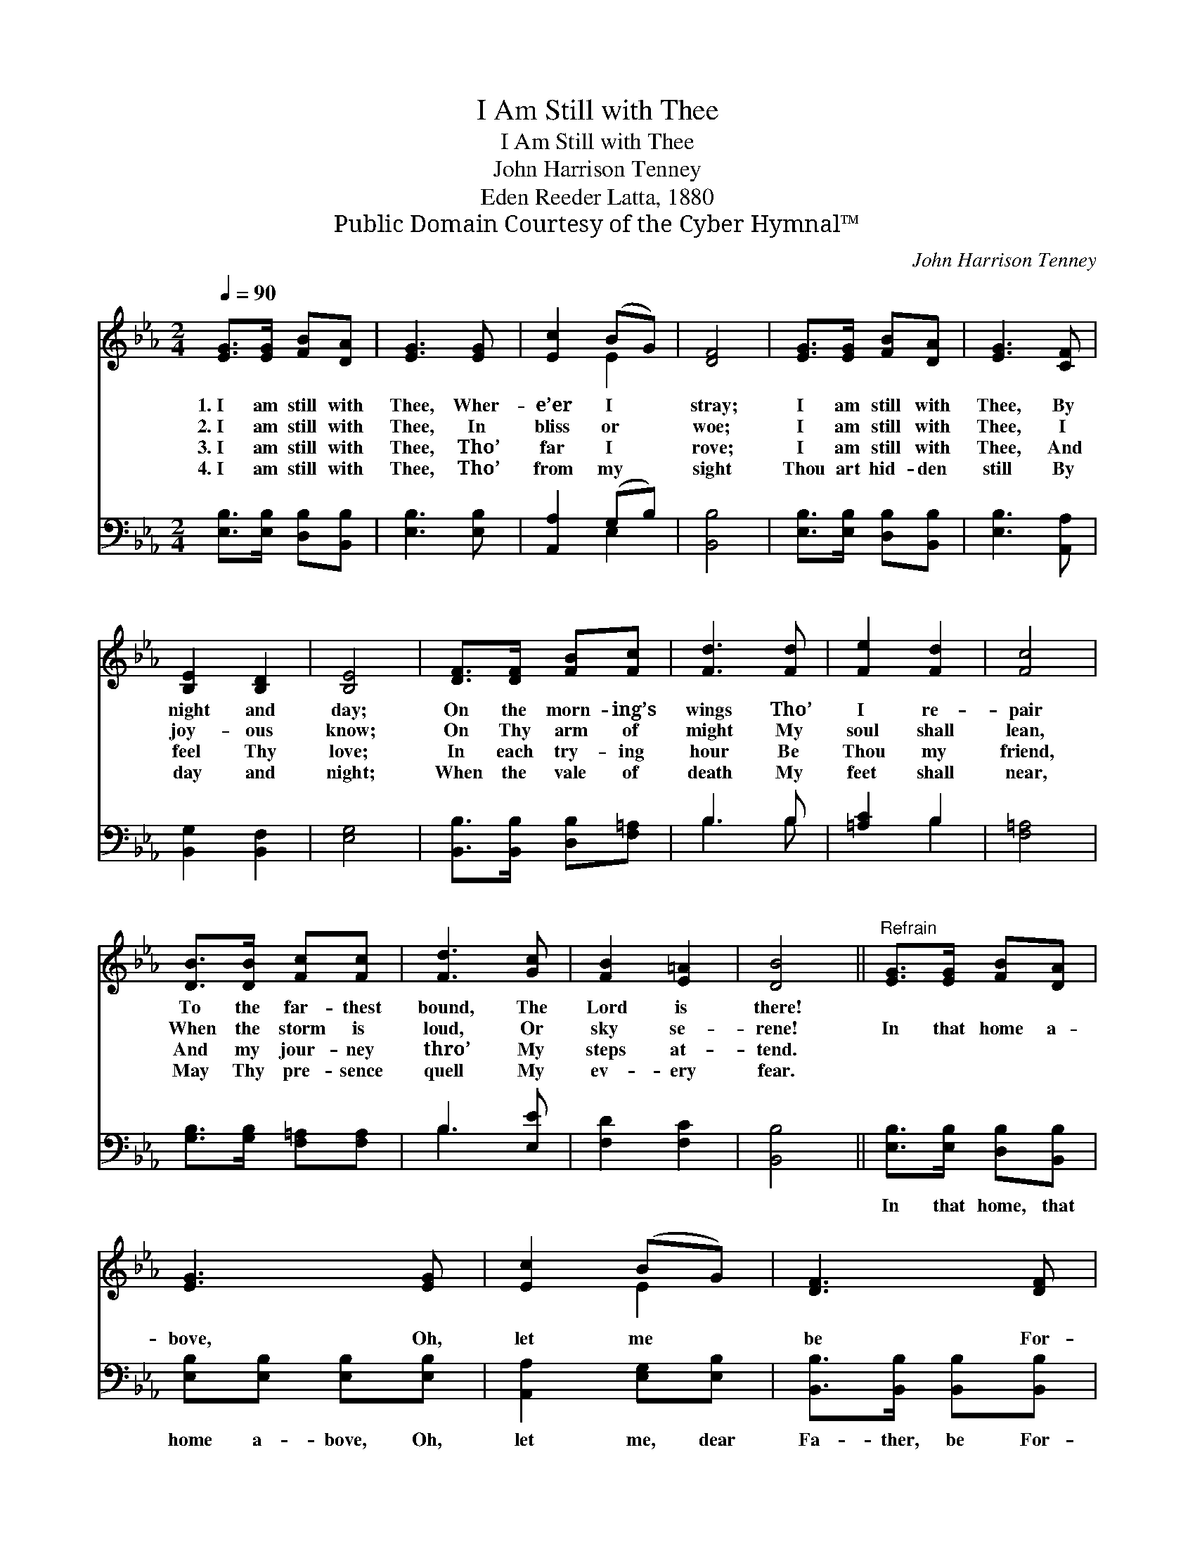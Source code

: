 X:1
T:I Am Still with Thee
T:I Am Still with Thee
T:John Harrison Tenney
T:Eden Reeder Latta, 1880
T:Public Domain Courtesy of the Cyber Hymnal™
C:John Harrison Tenney
Z:Public Domain
Z:Courtesy of the Cyber Hymnal™
%%score ( 1 2 ) ( 3 4 )
L:1/8
Q:1/4=90
M:2/4
K:Eb
V:1 treble 
V:2 treble 
V:3 bass 
V:4 bass 
V:1
 [EG]>[EG] [FB][DA] | [EG]3 [EG] | [Ec]2 (BG) | [DF]4 | [EG]>[EG] [FB][DA] | [EG]3 [CF] | %6
w: 1.~I am still with|Thee, Wher-|e’er I *|stray;|I am still with|Thee, By|
w: 2.~I am still with|Thee, In|bliss or *|woe;|I am still with|Thee, I|
w: 3.~I am still with|Thee, Tho’|far I *|rove;|I am still with|Thee, And|
w: 4.~I am still with|Thee, Tho’|from my *|sight|Thou art hid- den|still By|
 [B,E]2 [B,D]2 | [B,E]4 | [DF]>[DF] [FB][Fc] | [Fd]3 [Fd] | [Fe]2 [Fd]2 | [Fc]4 | %12
w: night and|day;|On the morn- ing’s|wings Tho’|I re-|pair|
w: joy- ous|know;|On Thy arm of|might My|soul shall|lean,|
w: feel Thy|love;|In each try- ing|hour Be|Thou my|friend,|
w: day and|night;|When the vale of|death My|feet shall|near,|
 [DB]>[DB] [Fc][Fc] | [Fd]3 [Gc] | [FB]2 [E=A]2 | [DB]4 ||"^Refrain" [EG]>[EG] [FB][DA] | %17
w: To the far- thest|bound, The|Lord is|there!||
w: When the storm is|loud, Or|sky se-|rene!|In that home a-|
w: And my jour- ney|thro’ My|steps at-|tend.||
w: May Thy pre- sence|quell My|ev- ery|fear.||
 [EG]3 [EG] | [Ec]2 (BG) | [DF]3 [DF] | [EG]2 ([DA][EB]) | [Ec]3 [Ee] | [EG]2 [DF]2 | E4 |] %24
w: |||||||
w: bove, Oh,|let me *|be For-|ev- er- *|more, Dear|Lord, with|Thee.|
w: |||||||
w: |||||||
V:2
 x4 | x4 | x2 E2 | x4 | x4 | x4 | x4 | x4 | x4 | x4 | x4 | x4 | x4 | x4 | x4 | x4 || x4 | x4 | %18
 x2 E2 | x4 | x4 | x4 | x4 | E4 |] %24
V:3
 [E,B,]>[E,B,] [D,B,][B,,B,] | [E,B,]3 [E,B,] | [A,,A,]2 (G,B,) | [B,,B,]4 | %4
w: ~ ~ ~ ~|~ ~|~ ~ *|~|
 [E,B,]>[E,B,] [D,B,][B,,B,] | [E,B,]3 [A,,A,] | [B,,G,]2 [B,,F,]2 | [E,G,]4 | %8
w: ~ ~ ~ ~|~ ~|~ ~|~|
 [B,,B,]>[B,,B,] [D,B,][F,=A,] | B,3 B, | [=A,C]2 B,2 | [F,=A,]4 | [G,B,]>[G,B,] [F,=A,][F,A,] | %13
w: ~ ~ ~ ~|~ ~|~ ~|~|~ ~ ~ ~|
 B,3 [E,E] | [F,D]2 [F,C]2 | [B,,B,]4 || [E,B,]>[E,B,] [D,B,][B,,B,] | [E,B,][E,B,] [E,B,][E,B,] | %18
w: ~ ~|~ ~|~|In that home, that|home a- bove, Oh,|
 [A,,A,]2 [E,G,][E,B,] | [B,,B,]>[B,,B,] [B,,B,][B,,B,] | [E,B,]2 [F,B,][F,B,] | A,>_A, _A,[=A,C] | %22
w: let me, dear|Fa- ther, be For-|ev- er, for-|ev- er- more, Dear|
 B,2 [B,,A,]2 | [E,G,]4 |] %24
w: Lord, with|Thee.|
V:4
 x4 | x4 | x2 E,2 | x4 | x4 | x4 | x4 | x4 | x4 | B,3 B, | x2 B,2 | x4 | x4 | B,3 x | x4 | x4 || %16
 x4 | x4 | x4 | x4 | x4 | =A,>=A, =A, x | B,2 x2 | x4 |] %24

